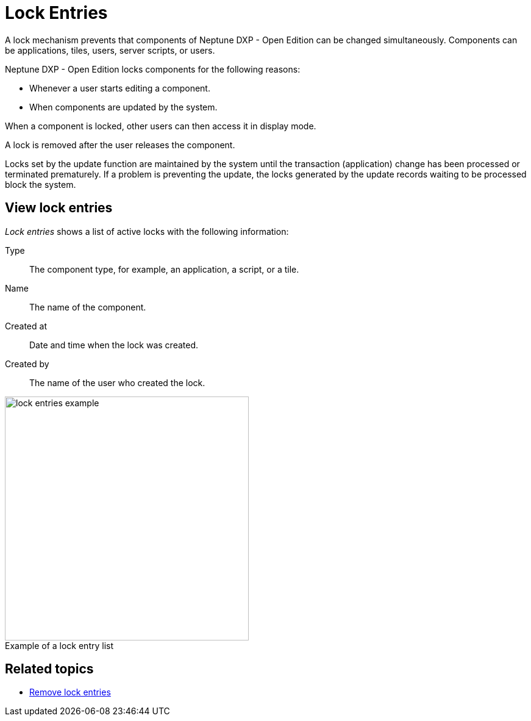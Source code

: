 = Lock Entries
//@Neptune. Please provide icon. Missing in the icon library.
:figure-caption!:

A lock mechanism prevents that components of Neptune DXP - Open Edition  can be changed simultaneously.
Components can be applications, tiles, users, server scripts, or users.

Neptune DXP - Open Edition locks components for the following reasons:

* Whenever a user starts editing a component.
* When components are updated by the system.

When a component is locked, other users can then access it in display mode.

A lock is removed after the user releases the component.

Locks set by the update function are maintained by the system until the transaction (application) change has been processed or terminated prematurely. If a problem is preventing the update, the locks generated by the update records waiting to be processed block the system.
//@Neptune. Is above paragraph important? Comes from current documentation.

== View lock entries
_Lock entries_ shows a list of active locks with the following information:

Type:: The component type, for example, an application, a script, or a tile.
Name:: The name of the component.
Created at:: Date and time when the lock was created.
Created by:: The name of the user who created the lock.

.Example of a lock entry list
image::lock-entries-example.png[width=400]

== Related topics
* xref:remove-locks.adoc[Remove lock entries]